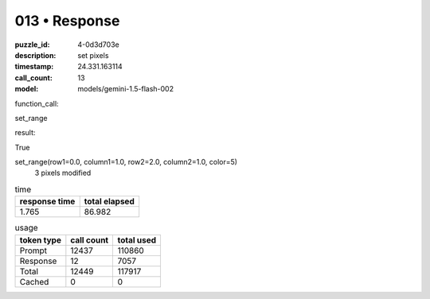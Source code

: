013 • Response
==============

:puzzle_id: 4-0d3d703e
:description: set pixels
:timestamp: 24.331.163114
:call_count: 13

:model: models/gemini-1.5-flash-002






function_call:






set_range






result:






True






set_range(row1=0.0, column1=1.0, row2=2.0, column2=1.0, color=5)
 3 pixels modified






.. list-table:: time
   :header-rows: 1

   * - response time
     - total elapsed
   * - 1.765 
     - 86.982 



.. list-table:: usage
   :header-rows: 1

   * - token type
     - call count
     - total used

   * - Prompt 
     - 12437 
     - 110860 

   * - Response 
     - 12 
     - 7057 

   * - Total 
     - 12449 
     - 117917 

   * - Cached 
     - 0 
     - 0 



.. seealso::

   - :doc:`013-history`
   - :doc:`013-response`
